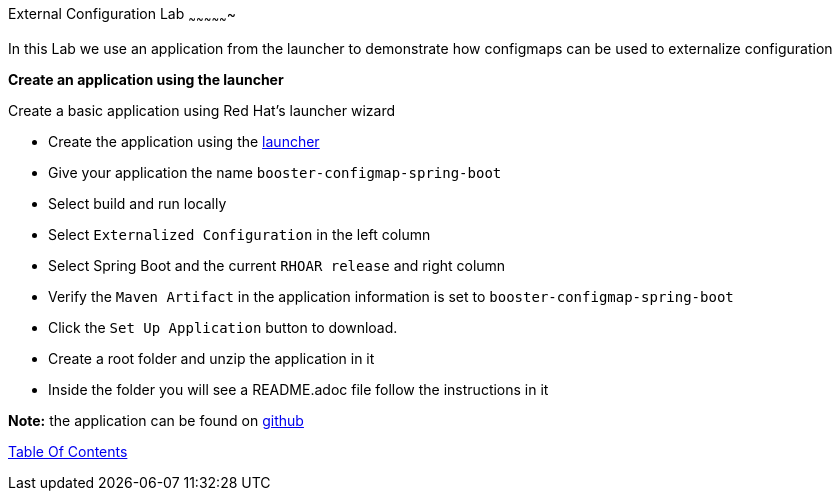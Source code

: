 [[health]]
External Configuration Lab
~~~~~~~~~~~~~~~~

In this Lab we use an application from the launcher to demonstrate how configmaps can be used to externalize configuration

*Create an application using the launcher*

Create a basic application using Red Hat's launcher wizard

* Create the application using the https://developers.redhat.com/launch/wizard[launcher]
* Give your application the name `booster-configmap-spring-boot`
* Select build and run locally
* Select `Externalized Configuration`  in the left column
* Select Spring Boot and the current `RHOAR release` and right column
* Verify the `Maven Artifact` in the application information is set to `booster-configmap-spring-boot`
* Click the `Set Up Application` button to download.
* Create a root folder and unzip the application in it

* Inside the folder you will see a README.adoc file 
follow the instructions in it

*Note:* the application can be found on https://github.com/craigivy/cloud-native-fundamentals/tree/master/6-config[github]

link:0_toc.adoc[Table Of Contents]